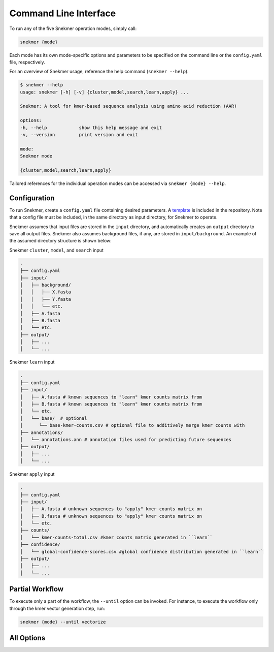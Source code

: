 Command Line Interface
======================

To run any of the five Snekmer operation modes, simply call:

.. code-block:: bash

    snekmer {mode}

Each mode has its own mode-specific options and parameters to be specified
on the command line or the ``config.yaml`` file, respectively.

For an overview of Snekmer usage, reference the help command (``snekmer --help``).

.. code-block:: console

    $ snekmer --help
    usage: snekmer [-h] [-v] {cluster,model,search,learn,apply} ...

    Snekmer: A tool for kmer-based sequence analysis using amino acid reduction (AAR)

    options:
    -h, --help            show this help message and exit
    -v, --version         print version and exit

    mode:
    Snekmer mode

    {cluster,model,search,learn,apply}

Tailored references for the individual operation modes can be accessed
via ``snekmer {mode} --help``.

.. _getting_started-configuration:

Configuration
-------------

To run Snekmer, create a ``config.yaml`` file containing desired
parameters. A `template <https://github.com/PNNL-CompBio/Snekmer/blob/main/resources/config.yaml>`_
is included in the repository. Note that a config file must be
included, in the same directory as input directory, for Snekmer
to operate.

Snekmer assumes that input files are stored in the ``input`` directory,
and automatically creates an ``output`` directory to save all output
files. Snekmer also assumes background files, if any, are stored in
``input/background``. An example of the assumed directory structure
is shown below:


Snekmer ``cluster``, ``model``, and ``search`` input

.. code-block:: console

    .
    ├── config.yaml
    ├── input/
    │   ├── background/
    │   │   ├── X.fasta
    │   │   ├── Y.fasta
    │   │   └── etc.
    │   ├── A.fasta
    │   ├── B.fasta
    │   └── etc.
    ├── output/
    │   ├── ...
    │   └── ...
  
  
Snekmer ``learn`` input

.. code-block:: console

    .
    ├── config.yaml
    ├── input/
    │   ├── A.fasta # known sequences to "learn" kmer counts matrix from
    │   ├── B.fasta # known sequences to "learn" kmer counts matrix from
    │   └── etc.
    │   └── base/  # optional
    │      └── base-kmer-counts.csv # optional file to additively merge kmer counts with
    ├── annotations/
    │   └── annotations.ann # annotation files used for predicting future sequences
    ├── output/
    │   ├── ...
    │   └── ...
  
  
Snekmer ``apply`` input

.. code-block:: console

    .
    ├── config.yaml
    ├── input/
    │   ├── A.fasta # unknown sequences to "apply" kmer counts matrix on
    │   ├── B.fasta # unknown sequences to "apply" kmer counts matrix on
    │   └── etc.
    ├── counts/
    │   └── kmer-counts-total.csv #kmer counts matrix generated in ``learn``
    ├── confidence/
    │   └── global-confidence-scores.csv #global confidence distribution generated in ``learn``
    ├── output/
    │   ├── ...
    │   └── ...


Partial Workflow
----------------

To execute only a part of the workflow, the ``--until`` option can be invoked.
For instance, to execute the workflow only through the kmer vector generation
step, run:

.. code-block:: bash

    snekmer {mode} --until vectorize

.. _getting_started-all_options:

All Options
-----------

.. argparse::
   :module: snekmer.cli
   :func: get_main_args
   :prog: snekmer
